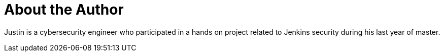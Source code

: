 = About the Author
:page-layout: author
:page-author_name: Justin Philip
:page-github: jphilip
:page-authoravatar: ../../images/images/avatars/no_image.svg
:page-linkedin: justin-philip-amu

Justin is a cybersecurity engineer who participated in a hands on project related to Jenkins security during his last year of master.